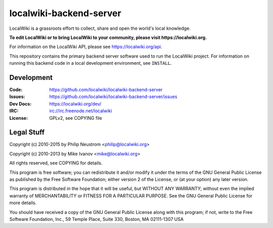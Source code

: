 ========================
localwiki-backend-server
========================

LocalWiki is a grassroots effort to collect, share and open the world's local knowledge.

**To edit LocalWiki or to bring LocalWiki to your community, please visit https://localwiki.org.**

For information on the LocalWiki API, please see https://localwiki.org/api.

This repository contains the primary backend server software used to run the LocalWiki project.  For
information on running this backend code in a local development environment, see ``INSTALL``.

Development
===========

.. image:: https://travis-ci.org/localwiki/localwiki.png?branch=master
    :target: https://travis-ci.org/localwiki/localwiki

.. image:: https://coveralls.io/repos/localwiki/localwiki/badge.png?branch=master
    :target: https://coveralls.io/r/localwiki/localwiki

:Code:          https://github.com/localwiki/localwiki-backend-server
:Issues:        https://github.com/localwiki/localwiki-backend-server/issues
:Dev Docs:      https://localwiki.org/dev/
:IRC:           irc://irc.freenode.net/localwiki
:License:       GPLv2, see COPYING file

Legal Stuff
===========
Copyright (c) 2010-2015 by Philip Neustrom <philip@localwiki.org>

Copyright (c) 2010-2013 by Mike Ivanov <mike@localwiki.org>

All rights reserved, see COPYING for details.

This program is free software; you can redistribute it and/or modify
it under the terms of the GNU General Public License as published by
the Free Software Foundation; either version 2 of the License, or
(at your option) any later version.

This program is distributed in the hope that it will be useful,
but WITHOUT ANY WARRANTY; without even the implied warranty of
MERCHANTABILITY or FITNESS FOR A PARTICULAR PURPOSE.  See the
GNU General Public License for more details.

You should have received a copy of the GNU General Public License
along with this program; if not, write to the Free Software
Foundation, Inc., 59 Temple Place, Suite 330, Boston, MA  02111-1307  USA

